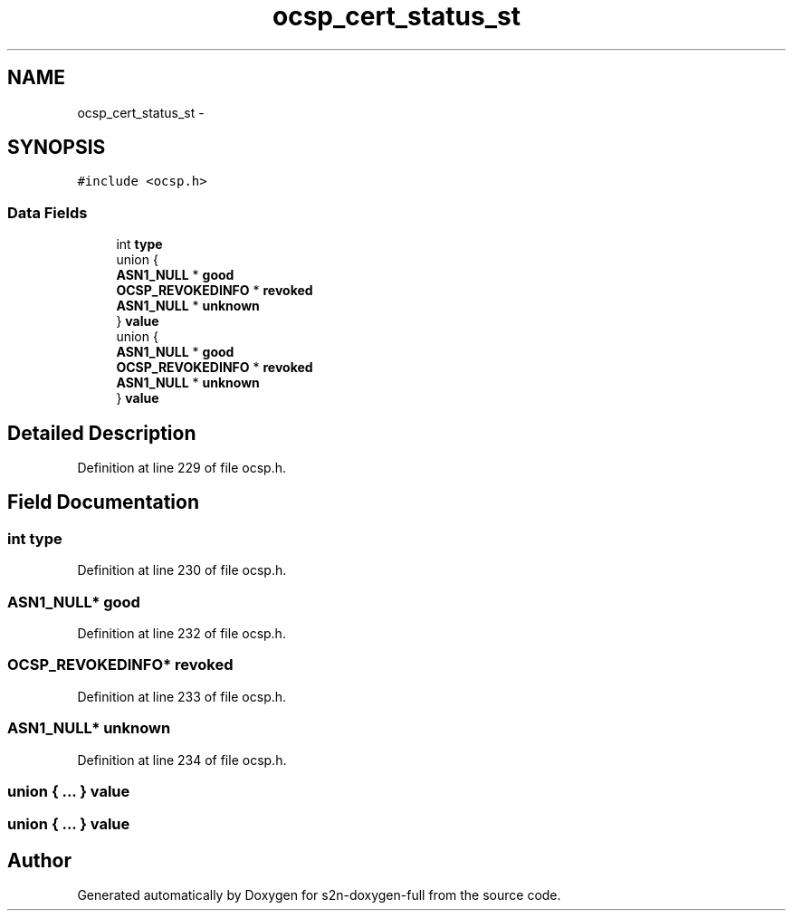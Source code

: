 .TH "ocsp_cert_status_st" 3 "Fri Aug 19 2016" "s2n-doxygen-full" \" -*- nroff -*-
.ad l
.nh
.SH NAME
ocsp_cert_status_st \- 
.SH SYNOPSIS
.br
.PP
.PP
\fC#include <ocsp\&.h>\fP
.SS "Data Fields"

.in +1c
.ti -1c
.RI "int \fBtype\fP"
.br
.ti -1c
.RI "union {"
.br
.ti -1c
.RI "   \fBASN1_NULL\fP * \fBgood\fP"
.br
.ti -1c
.RI "   \fBOCSP_REVOKEDINFO\fP * \fBrevoked\fP"
.br
.ti -1c
.RI "   \fBASN1_NULL\fP * \fBunknown\fP"
.br
.ti -1c
.RI "} \fBvalue\fP"
.br
.ti -1c
.RI "union {"
.br
.ti -1c
.RI "   \fBASN1_NULL\fP * \fBgood\fP"
.br
.ti -1c
.RI "   \fBOCSP_REVOKEDINFO\fP * \fBrevoked\fP"
.br
.ti -1c
.RI "   \fBASN1_NULL\fP * \fBunknown\fP"
.br
.ti -1c
.RI "} \fBvalue\fP"
.br
.in -1c
.SH "Detailed Description"
.PP 
Definition at line 229 of file ocsp\&.h\&.
.SH "Field Documentation"
.PP 
.SS "int type"

.PP
Definition at line 230 of file ocsp\&.h\&.
.SS "\fBASN1_NULL\fP* good"

.PP
Definition at line 232 of file ocsp\&.h\&.
.SS "\fBOCSP_REVOKEDINFO\fP* revoked"

.PP
Definition at line 233 of file ocsp\&.h\&.
.SS "\fBASN1_NULL\fP* unknown"

.PP
Definition at line 234 of file ocsp\&.h\&.
.SS "union { \&.\&.\&. }   value"

.SS "union { \&.\&.\&. }   value"


.SH "Author"
.PP 
Generated automatically by Doxygen for s2n-doxygen-full from the source code\&.
